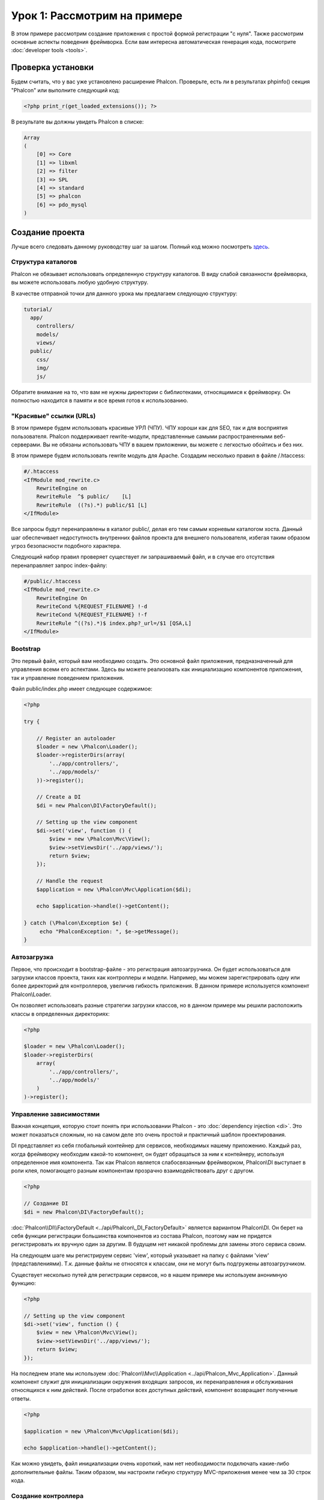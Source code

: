 Урок 1: Рассмотрим на примере
=============================
В этом примере рассмотрим создание приложения с простой формой регистрации "с нуля".
Также рассмотрим основные аспекты поведения фреймворка. Если вам интересна автоматическая генерация кода, посмотрите :doc:`developer tools <tools>`.

Проверка установки
------------------
Будем считать, что у вас уже установлено расширение Phalcon. Проверьте, есть ли в результатах phpinfo() секция "Phalcon" или выполните следующий код:

.. code-block:: php

    <?php print_r(get_loaded_extensions()); ?>

В результате вы должны увидеть Phalcon в списке:

.. code-block:: php

    Array
    (
        [0] => Core
        [1] => libxml
        [2] => filter
        [3] => SPL
        [4] => standard
        [5] => phalcon
        [6] => pdo_mysql
    )

Создание проекта
----------------
Лучше всего следовать данному руководству шаг за шагом. Полный код можно посмотреть `здесь <https://github.com/phalcon/tutorial>`_.

Структура каталогов
^^^^^^^^^^^^^^^^^^^
Phalcon не обязывает использовать определенную структуру каталогов. В виду слабой связанности фреймворка, вы можете использовать любую удобную структуру.

В качестве отправной точки для данного урока мы предлагаем следующую структуру:

.. code-block:: php

    tutorial/
      app/
        controllers/
        models/
        views/
      public/
        css/
        img/
        js/

Обратите внимание на то, что вам не нужны директории с библиотеками, относящимися к фреймворку. Он полностью находится в памяти и все время готов к использованию.

"Красивые" ссылки (URLs)
^^^^^^^^^^^^^^^^^^^^^^^^
В этом примере будем использовать красивые УРЛ (ЧПУ). ЧПУ хороши как для SEO, так и для восприятия пользователя. Phalcon поддерживает rewrite-модули,
представленные самыми распространенными веб-серверами. Вы не обязаны использовать ЧПУ в вашем приложении, вы можете с легкостью обойтись и без них.

В этом примере будем использовать rewrite модуль для Apache. Создадим несколько правил в файле /.htaccess:

.. code-block:: apacheconf

    #/.htaccess
    <IfModule mod_rewrite.c>
        RewriteEngine on
        RewriteRule  ^$ public/    [L]
        RewriteRule  ((?s).*) public/$1 [L]
    </IfModule>

Все запросы будут перенаправлены в каталог public/, делая его тем самым корневым каталогом хоста. Данный шаг обеспечивает недоступность внутренних файлов проекта для внешнего пользователя, избегая таким образом угроз безопасности подобного характера.

Следующий набор правил проверяет существует ли запрашиваемый файл, и в случае его отсутствия перенаправляет запрос index-файлу:

.. code-block:: apacheconf

    #/public/.htaccess
    <IfModule mod_rewrite.c>
        RewriteEngine On
        RewriteCond %{REQUEST_FILENAME} !-d
        RewriteCond %{REQUEST_FILENAME} !-f
        RewriteRule ^((?s).*)$ index.php?_url=/$1 [QSA,L]
    </IfModule>

Bootstrap
^^^^^^^^^
Это первый файл, который вам необходимо создать. Это основной файл приложения, предназначенный для управления всеми его аспектами. Здесь
вы можете реализовать как инициализацию компонентов приложения, так и управление поведением приложения.

Файл public/index.php имеет следующее содержимое:

.. code-block:: php

    <?php

    try {

        // Register an autoloader
        $loader = new \Phalcon\Loader();
        $loader->registerDirs(array(
            '../app/controllers/',
            '../app/models/'
        ))->register();

        // Create a DI
        $di = new Phalcon\DI\FactoryDefault();

        // Setting up the view component
        $di->set('view', function () {
            $view = new \Phalcon\Mvc\View();
            $view->setViewsDir('../app/views/');
            return $view;
        });

        // Handle the request
        $application = new \Phalcon\Mvc\Application($di);

        echo $application->handle()->getContent();

    } catch (\Phalcon\Exception $e) {
         echo "PhalconException: ", $e->getMessage();
    }

Автозагрузка
^^^^^^^^^^^^
Первое, что происходит в bootstrap-файле - это регистрация автозагрузчика. Он будет использоваться для загрузки классов проекта, таких как контроллеры и модели. Например, мы можем
зарегистрировать одну или более директорий для контроллеров, увеличив гибкость приложения. В данном примере используется компонент Phalcon\\Loader.

Он позволяет использовать разные стратегии загрузки классов, но в данном примере мы решили расположить классы в определенных директориях:

.. code-block:: php

    <?php

    $loader = new \Phalcon\Loader();
    $loader->registerDirs(
        array(
            '../app/controllers/',
            '../app/models/'
        )
    )->register();

Управление зависимостями
^^^^^^^^^^^^^^^^^^^^^^^^
Важная концепция, которую стоит понять при использовании Phalcon - это :doc:`dependency injection <di>`. Это может показаться сложным,
но на самом деле это очень простой и практичный шаблон проектирования.

DI представляет из себя глобальный контейнер для сервисов, необходимых нашему приложению. Каждый раз, когда фреймворку необходим какой-то компонент, он будет обращаться
за ним к контейнеру, используя определенное имя компонента.
Так как Phalcon является слабосвязанным фреймворком, Phalcon\\DI выступает в роли клея, помогающего разным компонентам прозрачно взаимодействовать друг с другом.

.. code-block:: php

    <?php

    // Создание DI
    $di = new Phalcon\DI\FactoryDefault();

:doc:`Phalcon\\DI\\FactoryDefault <../api/Phalcon\_DI_FactoryDefault>` является вариантом Phalcon\\DI. Он берет на себя функции регистрации большинства компонентов из состава Phalcon, поэтому нам не придется регистрировать их вручную один за другим.
В будущем нет никакой проблемы для замены этого сервиса своим.

На следующем шаге мы регистрируем сервис 'view', который указывает на папку с файлами 'view' (представлениями). Т.к. данные файлы не относятся к классам, они не могут быть подгружены автозагрузчиком.

Существует несколько путей для регистрации сервисов, но в нашем примере мы используем анонимную функцию:

.. code-block:: php

    <?php

    // Setting up the view component
    $di->set('view', function () {
        $view = new \Phalcon\Mvc\View();
        $view->setViewsDir('../app/views/');
        return $view;
    });

На последнем этапе мы используем :doc:`Phalcon\\Mvc\\Application <../api/Phalcon_Mvc_Application>`.
Данный компонент служит для инициализации окружения входящих запросов, их перенаправления и обслуживания относящихся к ним действий. После отработки всех доступных действий, компонент возвращает полученные ответы.

.. code-block:: php

    <?php

    $application = new \Phalcon\Mvc\Application($di);

    echo $application->handle()->getContent();

Как можно увидеть, файл инициализации очень короткий, нам нет необходимости подключать какие-либо дополнительные файлы. Таким образом, мы настроили гибкую структуру MVC-приложения менее чем за 30 строк кода.

Создание контроллера
^^^^^^^^^^^^^^^^^^^^
По умолчанию Phalcon будет искать контроллер с именем "Index". Как и во многих других фреймворках, он является исходной точкой, когда ни один другой контроллер или действие не были запрошены.
Наш контроллер по умолчанию (app/controllers/IndexController.php) выглядит так:

.. code-block:: php

    <?php

    class IndexController extends \Phalcon\Mvc\Controller
    {

        public function indexAction()
        {
            echo "<h1>Привет!</h1>";
        }

    }

Классы контроллеров должны заканчиваться на "Controller", чтобы автозагрузчик смог загрузить их, а их действия должны заканчиваться суффиксом "Action". Теперь можно открыть браузер и увидеть результат:

.. figure:: ../_static/img/tutorial-1.png
    :align: center

Ура, Phalcon взлетел!

Отправка результатов в представление
^^^^^^^^^^^^^^^^^^^^^^^^^^^^^^^^^^^^
Отображение вывода напрямую из контроллера иногда бывает необходимым решением (например, когда нужно отправить JSON), но нежелательно, и сторонники шаблона MVC это подтвердят.
Данные должны передаваться представлению (view), ответственному за отображение данных.
Phalcon ищет файл представления с именем, совпадающим с именем действия внутри папки, носящей имя последнего запущенного контроллера.
В нашем случае это будет выглядеть так (app/views/index/index.phtml):

.. code-block:: php

    <?php echo "<h1>Привет!</h1>";

В нашем контроллере (app/controllers/IndexController.php) сейчас существует пустое действие:

.. code-block:: php

    <?php

    class IndexController extends \Phalcon\Mvc\Controller
    {

        public function indexAction()
        {

        }

    }

Вывод браузера останется прежним. Когда действие завершит свою работу, будет автоматически создан статический компонент :doc:`Phalcon\\Mvc\\View <../api/Phalcon_Mvc_View>`. Узнать больше о представлениях можно :doc:`здесь <views>`.

Проектирование формы регистрации
^^^^^^^^^^^^^^^^^^^^^^^^^^^^^^^^
Давайте теперь изменим файл представления index.phtml, добавив ссылку на новый контроллер "signup". Идея проста - позволить пользователям регистрироваться в нашем приложении.

.. code-block:: php

    <?php

    echo "<h1>Привет!</h1>";

    echo Phalcon\Tag::linkTo("signup", "Регистрируйся!");

Сгенерированный код HTML будет выводить тэг "<a>", указывающий на наш новый контроллер:

.. code-block:: html

    <h1>Привет!</h1> <a href="/test/signup">Регистрируйся!</a>

Для генерации тэга мы воспользовались встроенный классом :doc:`\Phalcon\\Tag <../api/Phalcon_Tag>`. Это служебный класс, позволяющий конструировать HTML-разметку в Phalcon-подобном стиле. Более подробно можно :doc:`узнать здесь<tags>`.

.. figure:: ../_static/img/tutorial-2.png
    :align: center

Контроллер Signup сейчас очень похож на предыдущий контроллер и выглядит так (app/controllers/SignupController.php):

.. code-block:: php

    <?php

    class SignupController extends \Phalcon\Mvc\Controller
    {

        public function indexAction()
        {

        }

    }

Пустое действие index говорит нам о том, что будет использоваться одноименный файл представления с нашей формой для регистрации (app/views/signup/index.phtml):

.. code-block:: html+php

    <?php use Phalcon\Tag; ?>

    <h2>Sign using this form</h2>

    <?php echo Tag::form("signup/register"); ?>

     <p>
        <label for="name">Имя</label>
        <?php echo Tag::textField("name") ?>
     </p>

     <p>
        <label for="email">E-Mail</label>
        <?php echo Tag::textField("email") ?>
     </p>

     <p>
        <?php echo Tag::submitButton("Регистрация") ?>
     </p>

    </form>

В браузере это будет выглядеть так:

.. figure:: ../_static/img/tutorial-3.png
    :align: center

Класс :doc:`Phalcon\\Tag <../api/Phalcon_Tag>` также содержит полезные методы для работы с формами.

Метод Phalcon\\Tag::form принимает единственный аргумент, например, относительный идентификатор контроллер/действие приложения.

При нажатии на кнопку "Регистрация" мы увидим исключение, вызванное фреймворком. Оно говорит нам о том, что у нашего контроллера "signup" отсутствует действие "register":

    PhalconException: Action "register" was not found on controller "signup"

Реализация этого метода прекратит генерацию исключения:

.. code-block:: php

    <?php

    class SignupController extends \Phalcon\Mvc\Controller
    {

        public function indexAction()
        {

        }

        public function registerAction()
        {

        }

    }

Снова жмем на кнопку "Регистрация" и видим пустую страницу. Поля name и email, введенные пользователем, должны сохраниться в базе данных.
Следуя традиции MVC, все взаимодействие с БД должно вестись через модели, следуя традициям ООП-стиля.

Создание модели
^^^^^^^^^^^^^^^
Phalcon содержит первую ORM для PHP, полностью написанную на языке C. Вместо усложнения процесса разработки, он упрощает его!

Мы должны связать таблицу в нашей базе данных перед созданием нашей первой модели. Простейшая таблица для регистрации пользователей приведена ниже:

.. code-block:: sql

    CREATE TABLE `users` (
      `id` int(10) unsigned NOT NULL AUTO_INCREMENT,
      `name` varchar(70) NOT NULL,
      `email` varchar(70) NOT NULL,
      PRIMARY KEY (`id`)
    );

Файлы моделей должны находиться в папке app/models (app/models/Users.php). Модель, представляющая таблицу "users", выглядит следующим образом:

.. code-block:: php

    <?php

    class Users extends \Phalcon\Mvc\Model
    {

    }

Настройка соединения с базой данных
^^^^^^^^^^^^^^^^^^^^^^^^^^^^^^^^^^^
Для использования базы данных и получения к ней доступа через наши модели нам необходимо указать настройки в файле инициализации нашего приложения (bootstrap).
Соединение с базой данных - это всего лишь еще один сервис в нашем сервис-локаторе:

.. code-block:: php

    <?php

    try {

        // Регистрация автозагрузчика
        $loader = new \Phalcon\Loader();
        $loader->registerDirs(array(
            '../app/controllers/',
            '../app/models/'
        ))->register();

        // Создание DI
        $di = new Phalcon\DI\FactoryDefault();

        // Настраиваем сервис для работы с БД
        $di->set('db', function () {
            return new \Phalcon\Db\Adapter\Pdo\Mysql(array(
                "host" => "localhost",
                "username" => "root",
                "password" => "secret",
                "dbname" => "test_db"
            ));
        });

        // Настраиваем компонент View
        $di->set('view', function () {
            $view = new \Phalcon\Mvc\View();
            $view->setViewsDir('../app/views/');
            return $view;
        });

        // Обработка запроса
        $application = new \Phalcon\Mvc\Application($di);

        echo $application->handle()->getContent();

    } catch (Exception $e) {
         echo "PhalconException: ", $e->getMessage();
    }

При правильных настройках подключения наши модели будут готовы к работе и взаимодействию с остальными частями приложения.

Сохранение данных при работе с моделями
^^^^^^^^^^^^^^^^^^^^^^^^^^^^^^^^^^^^^^^
Следующим шагом будет обработка данных нашей формы регистрации и сохранение их в таблице базы данных.

.. code-block:: php

    <?php

    class SignupController extends \Phalcon\Mvc\Controller
    {

        public function indexAction()
        {

        }

        public function registerAction()
        {

            $user = new Users();

            // Сохраняем и проверяем на наличие ошибок
            $success = $user->save($this->request->getPost(), array('name', 'email'));

            if ($success) {
                echo "Спасибо за регистрацию!";
            } else {
                echo "К сожалению, возникли следующие проблемы: ";
                foreach ($user->getMessages() as $message) {
                    echo $message->getMessage(), "<br/>";
                }
            }

            $this->view->disable();
        }

    }


В действии 'register' мы создаем экземпляр модели Users, отвечающий за записи пользователей. Публичные свойства класса указывают на их одноименные названия полей в таблице базы данных.
Установка необходимых значений нашей модели и вызов метода save() приводит к сохранению этих данных в базе данных.
Метод save() возвращает булево значение, указывающее, успешно ли были сохранены данные в таблице или нет (true и false, соответственно).

ORM автоматически экранирует ввод для предотвращения SQL-инъекций, так что мы можем передавать массив $_POST напрямую методу save().

Для полей, у которых установлен параметр not null (обязательные), вызывается дополнительная валидация. Если мы ничего не введем в форме регистрации, то получим что-то вроде этого:

.. figure:: ../_static/img/tutorial-4.png
    :align: center

Заключение
----------
На этом очень простом руководстве можно увидеть, как легко начать создавать приложения с помощью Phalcon.
То, что Phalcon является расширением, никак не влияет на сложность разработки и доступные возможности.
Продолжайте читать данное руководство для изучения новых возможностей, которые предоставляет Phalcon!

Примеры приложений
------------------
Можно ознакомиться с более развернутыми примерами приложений, написанных с помощью Phalcon:

* `INVO application`_: Приложение для создания счетов. Позволяет редактировать продукты, компании, типы продуктов и др.
* `PHP Alternative website`_: Мультиязычное приложение с продвинутым роутингом.
* `Album O'Rama`_: Витрина музыкальных альбомов. Обработка больших объемов данных с помощью диалекта :doc:`PHQL <phql>` и шаблонизатора :doc:`Volt <volt>`
* `Phosphorum`_: Простой форум

.. _INVO application: http://blog.phalconphp.com/post/20928554661/invo-a-sample-application
.. _PHP Alternative website: http://blog.phalconphp.com/post/24622423072/sample-application-php-alternative-site
.. _Album O'Rama: http://blog.phalconphp.com/post/37515965262/sample-application-album-orama
.. _Phosphorum: http://blog.phalconphp.com/post/41461000213/phosphorum-the-phalcons-forum
